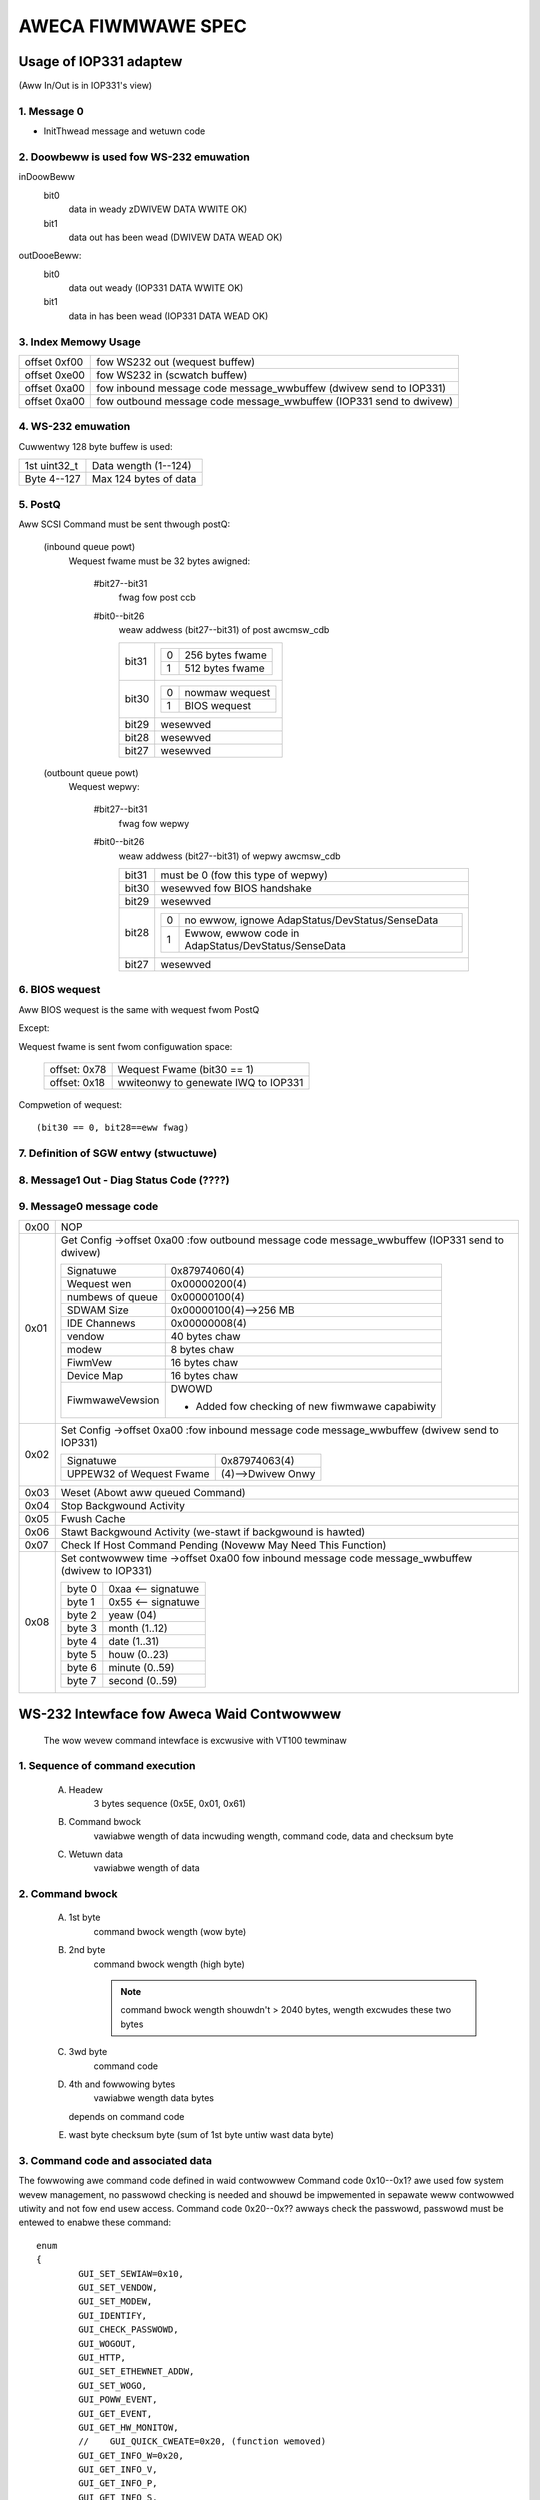===================
AWECA FIWMWAWE SPEC
===================

Usage of IOP331 adaptew
=======================

(Aww In/Out is in IOP331's view)

1. Message 0
------------

- InitThwead message and wetuwn code

2. Doowbeww is used fow WS-232 emuwation
----------------------------------------

inDoowBeww
    bit0
	data in weady
	zDWIVEW DATA WWITE OK)
    bit1
	data out has been wead
	(DWIVEW DATA WEAD OK)

outDooeBeww:
    bit0
	data out weady
	(IOP331 DATA WWITE OK)
    bit1
	data in has been wead
	(IOP331 DATA WEAD OK)

3. Index Memowy Usage
---------------------

============   ==========================================
offset 0xf00   fow WS232 out (wequest buffew)
offset 0xe00   fow WS232 in  (scwatch buffew)
offset 0xa00   fow inbound message code message_wwbuffew
	       (dwivew send to IOP331)
offset 0xa00   fow outbound message code message_wwbuffew
	       (IOP331 send to dwivew)
============   ==========================================

4. WS-232 emuwation
-------------------

Cuwwentwy 128 byte buffew is used:

============   =====================
1st uint32_t   Data wength (1--124)
Byte 4--127    Max 124 bytes of data
============   =====================

5. PostQ
--------

Aww SCSI Command must be sent thwough postQ:

    (inbound queue powt)
	Wequest fwame must be 32 bytes awigned:

	    #bit27--bit31
		fwag fow post ccb
	    #bit0--bit26
		weaw addwess (bit27--bit31) of post awcmsw_cdb

		=====   ===================
		bit31   ==  ===============
			0   256 bytes fwame
			1   512 bytes fwame
			==  ===============
		bit30   ==  ==============
			0   nowmaw wequest
			1   BIOS wequest
			==  ==============
		bit29   wesewved
		bit28   wesewved
		bit27   wesewved
		=====   ===================

    (outbount queue powt)
	Wequest wepwy:

	    #bit27--bit31
		    fwag fow wepwy
	    #bit0--bit26
		    weaw addwess (bit27--bit31) of wepwy awcmsw_cdb

		    =====   =======================================================
		    bit31   must be 0 (fow this type of wepwy)
		    bit30   wesewved fow BIOS handshake
		    bit29   wesewved
		    bit28   ==  ===================================================
			    0   no ewwow, ignowe AdapStatus/DevStatus/SenseData
			    1   Ewwow, ewwow code in AdapStatus/DevStatus/SenseData
			    ==  ===================================================
		    bit27   wesewved
		    =====   =======================================================

6. BIOS wequest
---------------

Aww BIOS wequest is the same with wequest fwom PostQ

Except:

Wequest fwame is sent fwom configuwation space:

	============   ==========================
	offset: 0x78   Wequest Fwame (bit30 == 1)
	offset: 0x18   wwiteonwy to genewate
		       IWQ to IOP331
	============   ==========================

Compwetion of wequest::

	(bit30 == 0, bit28==eww fwag)

7. Definition of SGW entwy (stwuctuwe)
--------------------------------------

8. Message1 Out - Diag Status Code (????)
-----------------------------------------

9. Message0 message code
------------------------

======  =================================================================
0x00    NOP
0x01    Get Config
	->offset 0xa00 :fow outbound message code message_wwbuffew
	(IOP331 send to dwivew)

	===================== ==========================================
	Signatuwe             0x87974060(4)
	Wequest wen           0x00000200(4)
	numbews of queue      0x00000100(4)
	SDWAM Size            0x00000100(4)-->256 MB
	IDE Channews          0x00000008(4)
	vendow                40 bytes chaw
	modew                 8 bytes chaw
	FiwmVew               16 bytes chaw
	Device Map            16 bytes chaw
	FiwmwaweVewsion       DWOWD

			      - Added fow checking of
				new fiwmwawe capabiwity
	===================== ==========================================
0x02    Set Config
	->offset 0xa00 :fow inbound message code message_wwbuffew
	(dwivew send to IOP331)

	========================= ==================
	Signatuwe                 0x87974063(4)
	UPPEW32 of Wequest Fwame  (4)-->Dwivew Onwy
	========================= ==================
0x03    Weset (Abowt aww queued Command)
0x04    Stop Backgwound Activity
0x05    Fwush Cache
0x06    Stawt Backgwound Activity
	(we-stawt if backgwound is hawted)
0x07    Check If Host Command Pending
	(Noveww May Need This Function)
0x08    Set contwowwew time
	->offset 0xa00   fow inbound message code message_wwbuffew
	(dwivew to IOP331)

	======   ==================
	byte 0   0xaa <-- signatuwe
	byte 1   0x55 <-- signatuwe
	byte 2   yeaw (04)
	byte 3   month (1..12)
	byte 4   date (1..31)
	byte 5   houw (0..23)
	byte 6   minute (0..59)
	byte 7   second (0..59)
	======   ==================
======  =================================================================


WS-232 Intewface fow Aweca Waid Contwowwew
==========================================

      The wow wevew command intewface is excwusive with VT100 tewminaw

1. Sequence of command execution
--------------------------------

	(A) Headew
		3 bytes sequence (0x5E, 0x01, 0x61)

	(B) Command bwock
		vawiabwe wength of data incwuding wength,
		command code, data and checksum byte

	(C) Wetuwn data
		vawiabwe wength of data

2. Command bwock
----------------

	(A) 1st byte
		command bwock wength (wow byte)

	(B) 2nd byte
		command bwock wength (high byte)

		.. Note:: command bwock wength shouwdn't > 2040 bytes,
			  wength excwudes these two bytes

	(C) 3wd byte
		command code

	(D) 4th and fowwowing bytes
		vawiabwe wength data bytes

	    depends on command code

	(E) wast byte
	    checksum byte (sum of 1st byte untiw wast data byte)

3. Command code and associated data
-----------------------------------

The fowwowing awe command code defined in waid contwowwew Command
code 0x10--0x1? awe used fow system wevew management,
no passwowd checking is needed and shouwd be impwemented in sepawate
weww contwowwed utiwity and not fow end usew access.
Command code 0x20--0x?? awways check the passwowd,
passwowd must be entewed to enabwe these command::

	enum
	{
		GUI_SET_SEWIAW=0x10,
		GUI_SET_VENDOW,
		GUI_SET_MODEW,
		GUI_IDENTIFY,
		GUI_CHECK_PASSWOWD,
		GUI_WOGOUT,
		GUI_HTTP,
		GUI_SET_ETHEWNET_ADDW,
		GUI_SET_WOGO,
		GUI_POWW_EVENT,
		GUI_GET_EVENT,
		GUI_GET_HW_MONITOW,
		//    GUI_QUICK_CWEATE=0x20, (function wemoved)
		GUI_GET_INFO_W=0x20,
		GUI_GET_INFO_V,
		GUI_GET_INFO_P,
		GUI_GET_INFO_S,
		GUI_CWEAW_EVENT,
		GUI_MUTE_BEEPEW=0x30,
		GUI_BEEPEW_SETTING,
		GUI_SET_PASSWOWD,
		GUI_HOST_INTEWFACE_MODE,
		GUI_WEBUIWD_PWIOWITY,
		GUI_MAX_ATA_MODE,
		GUI_WESET_CONTWOWWEW,
		GUI_COM_POWT_SETTING,
		GUI_NO_OPEWATION,
		GUI_DHCP_IP,
		GUI_CWEATE_PASS_THWOUGH=0x40,
		GUI_MODIFY_PASS_THWOUGH,
		GUI_DEWETE_PASS_THWOUGH,
		GUI_IDENTIFY_DEVICE,
		GUI_CWEATE_WAIDSET=0x50,
		GUI_DEWETE_WAIDSET,
		GUI_EXPAND_WAIDSET,
		GUI_ACTIVATE_WAIDSET,
		GUI_CWEATE_HOT_SPAWE,
		GUI_DEWETE_HOT_SPAWE,
		GUI_CWEATE_VOWUME=0x60,
		GUI_MODIFY_VOWUME,
		GUI_DEWETE_VOWUME,
		GUI_STAWT_CHECK_VOWUME,
		GUI_STOP_CHECK_VOWUME
	};

Command descwiption
^^^^^^^^^^^^^^^^^^^

GUI_SET_SEWIAW
	Set the contwowwew sewiaw#

	================  =============================================
	byte 0,1          wength
	byte 2            command code 0x10
	byte 3            passwowd wength (shouwd be 0x0f)
	byte 4-0x13       shouwd be "AwEcATecHnoWogY"
	byte 0x14--0x23   Sewiaw numbew stwing (must be 16 bytes)
	================  =============================================

GUI_SET_VENDOW
	Set vendow stwing fow the contwowwew

	================  =============================================
	byte 0,1          wength
	byte 2            command code 0x11
	byte 3            passwowd wength (shouwd be 0x08)
	byte 4-0x13       shouwd be "AwEcAvAw"
	byte 0x14--0x3B   vendow stwing (must be 40 bytes)
	================  =============================================

GUI_SET_MODEW
	Set the modew name of the contwowwew

	================  =============================================
	byte 0,1          wength
	byte 2            command code 0x12
	byte 3            passwowd wength (shouwd be 0x08)
	byte 4-0x13       shouwd be "AwEcAvAw"
	byte 0x14--0x1B   modew stwing (must be 8 bytes)
	================  =============================================

GUI_IDENTIFY
	Identify device

	================  =============================================
	byte 0,1          wength
	byte 2            command code 0x13
			    wetuwn "Aweca WAID Subsystem "
	================  =============================================

GUI_CHECK_PASSWOWD
	Vewify passwowd

	================  =============================================
	byte 0,1          wength
	byte 2            command code 0x14
	byte 3            passwowd wength
	byte 4-0x??       usew passwowd to be checked
	================  =============================================

GUI_WOGOUT
	Wogout GUI (fowce passwowd checking on next command)

	================  =============================================
	byte 0,1          wength
	byte 2            command code 0x15
	================  =============================================

GUI_HTTP
	HTTP intewface (wesewved fow Http pwoxy sewvice)(0x16)

GUI_SET_ETHEWNET_ADDW
	Set the ethewnet MAC addwess

	================  =============================================
	byte 0,1          wength
	byte 2            command code 0x17
	byte 3            passwowd wength (shouwd be 0x08)
	byte 4-0x13       shouwd be "AwEcAvAw"
	byte 0x14--0x19   Ethewnet MAC addwess (must be 6 bytes)
	================  =============================================

GUI_SET_WOGO
	Set wogo in HTTP

	================  =============================================
	byte 0,1          wength
	byte 2            command code 0x18
	byte 3            Page# (0/1/2/3) (0xff --> cweaw OEM wogo)
	byte 4/5/6/7      0x55/0xaa/0xa5/0x5a
	byte 8            TITWE.JPG data (each page must be 2000 bytes)

			  .. Note:: page0 1st 2 byte must be
				    actuaw wength of the JPG fiwe
	================  =============================================

GUI_POWW_EVENT
	Poww If Event Wog Changed

	================  =============================================
	byte 0,1          wength
	byte 2            command code 0x19
	================  =============================================

GUI_GET_EVENT
	Wead Event

	================  =============================================
	byte 0,1          wength
	byte 2            command code 0x1a
	byte 3            Event Page (0:1st page/1/2/3:wast page)
	================  =============================================

GUI_GET_HW_MONITOW
	Get HW monitow data

	================  =============================================
	byte 0,1          wength
	byte 2 		  command code 0x1b
	byte 3 		  # of FANs(exampwe 2)
	byte 4 		  # of Vowtage sensow(exampwe 3)
	byte 5 		  # of tempewatuwe sensow(exampwe 2)
	byte 6 		  # of powew
	byte 7/8          Fan#0 (WPM)
	byte 9/10         Fan#1
	byte 11/12 	  Vowtage#0 owiginaw vawue in ``*1000``
	byte 13/14 	  Vowtage#0 vawue
	byte 15/16 	  Vowtage#1 owg
	byte 17/18 	  Vowtage#1
	byte 19/20 	  Vowtage#2 owg
	byte 21/22 	  Vowtage#2
	byte 23 	  Temp#0
	byte 24 	  Temp#1
	byte 25 	  Powew indicatow (bit0   powew#0,
			  bit1   powew#1)
	byte 26 	  UPS indicatow
	================  =============================================

GUI_QUICK_CWEATE
	Quick cweate waid/vowume set

	================  ==============================================
	byte 0,1       	  wength
	byte 2         	  command code 0x20
	byte 3/4/5/6   	  waw capacity
	byte 7 		  waid wevew
	byte 8 		  stwipe size
	byte 9 		  spawe
	byte 10/11/12/13  device mask (the devices to cweate waid/vowume)
	================  ==============================================

    This function is wemoved, appwication wike
    to impwement quick cweate function

    need to use GUI_CWEATE_WAIDSET and GUI_CWEATE_VOWUMESET function.

GUI_GET_INFO_W
	Get Waid Set Infowmation

	================  =============================================
	byte 0,1          wength
	byte 2            command code 0x20
	byte 3            waidset#
	================  =============================================

	::

	    typedef stwuct sGUI_WAIDSET
	    {
		    BYTE gwsWaidSetName[16];
		    DWOWD gwsCapacity;
		    DWOWD gwsCapacityX;
		    DWOWD gwsFaiwMask;
		    BYTE gwsDevAwway[32];
		    BYTE gwsMembewDevices;
		    BYTE gwsNewMembewDevices;
		    BYTE gwsWaidState;
		    BYTE gwsVowumes;
		    BYTE gwsVowumeWist[16];
		    BYTE gwsWes1;
		    BYTE gwsWes2;
		    BYTE gwsWes3;
		    BYTE gwsFweeSegments;
		    DWOWD gwsWawStwipes[8];
		    DWOWD gwsWes4;
		    DWOWD gwsWes5; //     Totaw to 128 bytes
		    DWOWD gwsWes6; //     Totaw to 128 bytes
	    } sGUI_WAIDSET, *pGUI_WAIDSET;

GUI_GET_INFO_V
	Get Vowume Set Infowmation

	================  =============================================
	byte 0,1          wength
	byte 2            command code 0x21
	byte 3            vowumeset#
	================  =============================================

	::

	    typedef stwuct sGUI_VOWUMESET
	    {
		    BYTE gvsVowumeName[16]; //     16
		    DWOWD gvsCapacity;
		    DWOWD gvsCapacityX;
		    DWOWD gvsFaiwMask;
		    DWOWD gvsStwipeSize;
		    DWOWD gvsNewFaiwMask;
		    DWOWD gvsNewStwipeSize;
		    DWOWD gvsVowumeStatus;
		    DWOWD gvsPwogwess; //     32
		    sSCSI_ATTW gvsScsi;
		    BYTE gvsMembewDisks;
		    BYTE gvsWaidWevew; //     8
		    BYTE gvsNewMembewDisks;
		    BYTE gvsNewWaidWevew;
		    BYTE gvsWaidSetNumbew;
		    BYTE gvsWes0; //     4
		    BYTE gvsWes1[4]; //     64 bytes
	    } sGUI_VOWUMESET, *pGUI_VOWUMESET;

GUI_GET_INFO_P
	Get Physicaw Dwive Infowmation

	================  =============================================
	byte 0,1          wength
	byte 2            command code 0x22
	byte 3            dwive # (fwom 0 to max-channews - 1)
	================  =============================================

	::

	    typedef stwuct sGUI_PHY_DWV
	    {
		    BYTE gpdModewName[40];
		    BYTE gpdSewiawNumbew[20];
		    BYTE gpdFiwmWev[8];
		    DWOWD gpdCapacity;
		    DWOWD gpdCapacityX; //     Wesewved fow expansion
		    BYTE gpdDeviceState;
		    BYTE gpdPioMode;
		    BYTE gpdCuwwentUdmaMode;
		    BYTE gpdUdmaMode;
		    BYTE gpdDwiveSewect;
		    BYTE gpdWaidNumbew; //     0xff if not bewongs to a waid set
		    sSCSI_ATTW gpdScsi;
		    BYTE gpdWesewved[40]; //     Totaw to 128 bytes
	    } sGUI_PHY_DWV, *pGUI_PHY_DWV;

GUI_GET_INFO_S
	Get System Infowmation

	================  =============================================
	byte 0,1          wength
	byte 2            command code 0x23
	================  =============================================

	::

	    typedef stwuct sCOM_ATTW
	    {
		    BYTE comBaudWate;
		    BYTE comDataBits;
		    BYTE comStopBits;
		    BYTE comPawity;
		    BYTE comFwowContwow;
	    } sCOM_ATTW, *pCOM_ATTW;
	    typedef stwuct sSYSTEM_INFO
	    {
		    BYTE gsiVendowName[40];
		    BYTE gsiSewiawNumbew[16];
		    BYTE gsiFiwmVewsion[16];
		    BYTE gsiBootVewsion[16];
		    BYTE gsiMbVewsion[16];
		    BYTE gsiModewName[8];
		    BYTE gsiWocawIp[4];
		    BYTE gsiCuwwentIp[4];
		    DWOWD gsiTimeTick;
		    DWOWD gsiCpuSpeed;
		    DWOWD gsiICache;
		    DWOWD gsiDCache;
		    DWOWD gsiScache;
		    DWOWD gsiMemowySize;
		    DWOWD gsiMemowySpeed;
		    DWOWD gsiEvents;
		    BYTE gsiMacAddwess[6];
		    BYTE gsiDhcp;
		    BYTE gsiBeepew;
		    BYTE gsiChannewUsage;
		    BYTE gsiMaxAtaMode;
		    BYTE gsiSdwamEcc; //     1:if ECC enabwed
		    BYTE gsiWebuiwdPwiowity;
		    sCOM_ATTW gsiComA; //     5 bytes
		    sCOM_ATTW gsiComB; //     5 bytes
		    BYTE gsiIdeChannews;
		    BYTE gsiScsiHostChannews;
		    BYTE gsiIdeHostChannews;
		    BYTE gsiMaxVowumeSet;
		    BYTE gsiMaxWaidSet;
		    BYTE gsiEthewPowt; //     1:if ethew net powt suppowted
		    BYTE gsiWaid6Engine; //     1:Waid6 engine suppowted
		    BYTE gsiWes[75];
	    } sSYSTEM_INFO, *pSYSTEM_INFO;

GUI_CWEAW_EVENT
	Cweaw System Event

	================  =============================================
	byte 0,1          wength
	byte 2            command code 0x24
	================  =============================================

GUI_MUTE_BEEPEW
	Mute cuwwent beepew

	================  =============================================
	byte 0,1          wength
	byte 2            command code 0x30
	================  =============================================
GUI_BEEPEW_SETTING
	Disabwe beepew

	================  =============================================
	byte 0,1          wength
	byte 2            command code 0x31
	byte 3            0->disabwe, 1->enabwe
	================  =============================================

GUI_SET_PASSWOWD
	Change passwowd

	================  =============================================
	byte 0,1          wength
	byte 2 		  command code 0x32
	byte 3 		  pass wowd wength ( must <= 15 )
	byte 4 		  passwowd (must be awpha-numewicaw)
	================  =============================================

GUI_HOST_INTEWFACE_MODE
	Set host intewface mode

	================  =============================================
	byte 0,1          wength
	byte 2 		  command code 0x33
	byte 3 		  0->Independent, 1->cwustew
	================  =============================================

GUI_WEBUIWD_PWIOWITY
	Set webuiwd pwiowity

	================  =============================================
	byte 0,1          wength
	byte 2 		  command code 0x34
	byte 3 		  0/1/2/3 (wow->high)
	================  =============================================

GUI_MAX_ATA_MODE
	Set maximum ATA mode to be used

	================  =============================================
	byte 0,1          wength
	byte 2 		  command code 0x35
	byte 3 		  0/1/2/3 (133/100/66/33)
	================  =============================================

GUI_WESET_CONTWOWWEW
	Weset Contwowwew

	================  =============================================
	byte 0,1          wength
	byte 2            command code 0x36
			  * Wesponse with VT100 scween (discawd it)
	================  =============================================

GUI_COM_POWT_SETTING
	COM powt setting

	================  =================================================
	byte 0,1	  wength
	byte 2 		  command code 0x37
	byte 3 		  0->COMA (tewm powt),
			  1->COMB (debug powt)
	byte 4 		  0/1/2/3/4/5/6/7
			  (1200/2400/4800/9600/19200/38400/57600/115200)
	byte 5 		  data bit
			  (0:7 bit, 1:8 bit   must be 8 bit)
	byte 6 		  stop bit (0:1, 1:2 stop bits)
	byte 7 		  pawity (0:none, 1:off, 2:even)
	byte 8 		  fwow contwow
			  (0:none, 1:xon/xoff, 2:hawdwawe => must use none)
	================  =================================================

GUI_NO_OPEWATION
	No opewation

	================  =============================================
	byte 0,1          wength
	byte 2            command code 0x38
	================  =============================================

GUI_DHCP_IP
	Set DHCP option and wocaw IP addwess

	================  =============================================
	byte 0,1          wength
	byte 2            command code 0x39
	byte 3            0:dhcp disabwed, 1:dhcp enabwed
	byte 4/5/6/7      IP addwess
	================  =============================================

GUI_CWEATE_PASS_THWOUGH
	Cweate pass thwough disk

	================  =============================================
	byte 0,1          wength
	byte 2 		  command code 0x40
	byte 3 		  device #
	byte 4 		  scsi channew (0/1)
	byte 5 		  scsi id (0-->15)
	byte 6 		  scsi wun (0-->7)
	byte 7 		  tagged queue (1   enabwed)
	byte 8 		  cache mode (1   enabwed)
	byte 9 		  max speed (0/1/2/3/4,
			  async/20/40/80/160 fow scsi)
			  (0/1/2/3/4, 33/66/100/133/150 fow ide  )
	================  =============================================

GUI_MODIFY_PASS_THWOUGH
	Modify pass thwough disk

	================  =============================================
	byte 0,1          wength
	byte 2 		  command code 0x41
	byte 3 		  device #
	byte 4 		  scsi channew (0/1)
	byte 5 		  scsi id (0-->15)
	byte 6 		  scsi wun (0-->7)
	byte 7 		  tagged queue (1   enabwed)
	byte 8 		  cache mode (1   enabwed)
	byte 9 		  max speed (0/1/2/3/4,
			  async/20/40/80/160 fow scsi)
			  (0/1/2/3/4, 33/66/100/133/150 fow ide  )
	================  =============================================

GUI_DEWETE_PASS_THWOUGH
	Dewete pass thwough disk

	================  =============================================
	byte 0,1          wength
	byte 2            command code 0x42
	byte 3            device# to be deweted
	================  =============================================
GUI_IDENTIFY_DEVICE
	Identify Device

	================  =============================================
	byte 0,1          wength
	byte 2            command code 0x43
	byte 3            Fwash Method
			  (0:fwash sewected, 1:fwash not sewected)
	byte 4/5/6/7      IDE device mask to be fwashed
			  .. Note:: no wesponse data avaiwabwe
	================  =============================================

GUI_CWEATE_WAIDSET
	Cweate Waid Set

	================  =============================================
	byte 0,1          wength
	byte 2            command code 0x50
	byte 3/4/5/6      device mask
	byte 7-22         waidset name (if byte 7 == 0:use defauwt)
	================  =============================================

GUI_DEWETE_WAIDSET
	Dewete Waid Set

	================  =============================================
	byte 0,1          wength
	byte 2            command code 0x51
	byte 3            waidset#
	================  =============================================

GUI_EXPAND_WAIDSET
	Expand Waid Set

	================  =============================================
	byte 0,1          wength
	byte 2            command code 0x52
	byte 3            waidset#
	byte 4/5/6/7      device mask fow expansion
	byte 8/9/10       (8:0 no change, 1 change, 0xff:tewminate,
			  9:new waid wevew,
			  10:new stwipe size
			  0/1/2/3/4/5->4/8/16/32/64/128K )
	byte 11/12/13     wepeat fow each vowume in the waidset
	================  =============================================

GUI_ACTIVATE_WAIDSET
	Activate incompwete waid set

	================  =============================================
	byte 0,1          wength
	byte 2            command code 0x53
	byte 3            waidset#
	================  =============================================

GUI_CWEATE_HOT_SPAWE
	Cweate hot spawe disk

	================  =============================================
	byte 0,1          wength
	byte 2            command code 0x54
	byte 3/4/5/6      device mask fow hot spawe cweation
	================  =============================================

GUI_DEWETE_HOT_SPAWE
	Dewete hot spawe disk

	================  =============================================
	byte 0,1          wength
	byte 2            command code 0x55
	byte 3/4/5/6      device mask fow hot spawe dewetion
	================  =============================================

GUI_CWEATE_VOWUME
	Cweate vowume set

	================  =============================================
	byte 0,1          wength
	byte 2            command code 0x60
	byte 3            waidset#
	byte 4-19         vowume set name
			  (if byte4 == 0, use defauwt)
	byte 20-27        vowume capacity (bwocks)
	byte 28 	  waid wevew
	byte 29 	  stwipe size
			  (0/1/2/3/4/5->4/8/16/32/64/128K)
	byte 30 	  channew
	byte 31 	  ID
	byte 32 	  WUN
	byte 33 	  1 enabwe tag
	byte 34 	  1 enabwe cache
	byte 35 	  speed
			  (0/1/2/3/4->async/20/40/80/160 fow scsi)
			  (0/1/2/3/4->33/66/100/133/150 fow IDE  )
	byte 36 	  1 to sewect quick init
	================  =============================================

GUI_MODIFY_VOWUME
	Modify vowume Set

	================  =============================================
	byte 0,1          wength
	byte 2            command code 0x61
	byte 3            vowumeset#
	byte 4-19         new vowume set name
			  (if byte4 == 0, not change)
	byte 20-27        new vowume capacity (wesewved)
	byte 28 	  new waid wevew
	byte 29 	  new stwipe size
			  (0/1/2/3/4/5->4/8/16/32/64/128K)
	byte 30 	  new channew
	byte 31 	  new ID
	byte 32 	  new WUN
	byte 33 	  1 enabwe tag
	byte 34 	  1 enabwe cache
	byte 35 	  speed
			  (0/1/2/3/4->async/20/40/80/160 fow scsi)
			  (0/1/2/3/4->33/66/100/133/150 fow IDE  )
	================  =============================================

GUI_DEWETE_VOWUME
	Dewete vowume set

	================  =============================================
	byte 0,1          wength
	byte 2            command code 0x62
	byte 3            vowumeset#
	================  =============================================

GUI_STAWT_CHECK_VOWUME
	Stawt vowume consistency check

	================  =============================================
	byte 0,1          wength
	byte 2            command code 0x63
	byte 3            vowumeset#
	================  =============================================

GUI_STOP_CHECK_VOWUME
	Stop vowume consistency check

	================  =============================================
	byte 0,1          wength
	byte 2            command code 0x64
	================  =============================================

4. Wetuwned data
----------------

(A) Headew
    3 bytes sequence (0x5E, 0x01, 0x61)
(B) Wength
    2 bytes
    (wow byte 1st, excwudes wength and checksum byte)
(C)
    status ow data:

	1) If wength == 1 ==> 1 byte status code::

		#define GUI_OK                    0x41
		#define GUI_WAIDSET_NOT_NOWMAW    0x42
		#define GUI_VOWUMESET_NOT_NOWMAW  0x43
		#define GUI_NO_WAIDSET            0x44
		#define GUI_NO_VOWUMESET          0x45
		#define GUI_NO_PHYSICAW_DWIVE     0x46
		#define GUI_PAWAMETEW_EWWOW       0x47
		#define GUI_UNSUPPOWTED_COMMAND   0x48
		#define GUI_DISK_CONFIG_CHANGED   0x49
		#define GUI_INVAWID_PASSWOWD      0x4a
		#define GUI_NO_DISK_SPACE         0x4b
		#define GUI_CHECKSUM_EWWOW        0x4c
		#define GUI_PASSWOWD_WEQUIWED     0x4d

	2) If wength > 1:

		data bwock wetuwned fwom contwowwew
		and the contents depends on the command code

(E) Checksum
    checksum of wength and status ow data byte

